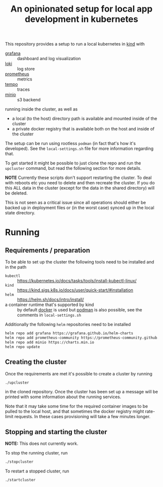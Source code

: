 
#+TITLE: An opinionated setup for local app development in kubernetes

This repository provides a setup to run a local kubernetes in [[https://kind.sigs.k8s.io/][kind]]
with

- [[https://grafana.com/grafana/][grafana]] :: dashboard and log visualization
- [[https://grafana.com/oss/loki/][loki]] :: log store
- [[https://prometheus.io/][prometheus]] :: metrics
- [[https://grafana.com/oss/tempo/][tempo]] :: traces
- [[https://min.io/][minio]] :: s3 backend

running inside the cluster, as well as

- a local (to the host) directory path is available and mounted inside of the cluster
- a private docker registry that is available both on the host and inside of the cluster

The setup can be run using rootless ~podman~ (in fact that's how it's developed). See the
~local-settings.sh~ file for more information regarding that.

To get started it might be possible to just clone the repo and run the ~upcluster~ command,
but read the following section for more details.

*NOTE* Currently these scripts don't support restarting the cluster. To deal
with reboots etc you need to delete and then recreate the cluster. If you do
this ALL data in the cluster (except for the data in the shared directory)
will be deleted.

This is not seen as a critical issue since all operations should either be
backed up in deployment files or (in the worst case) synced up in the
local state directory.

* Running
** Requirements / preparation

To be able to set up the cluster the following tools need to be
installed and in the path

- ~kubectl~ :: https://kubernetes.io/docs/tasks/tools/install-kubectl-linux/
- ~kind~ :: https://kind.sigs.k8s.io/docs/user/quick-start/#installation
- ~helm~ :: https://helm.sh/docs/intro/install/
- a container runtime that's supported by kind :: by default [[https://www.docker.com/][docker]] is
  used but [[https://docs.podman.io/en/latest/][podman]] is also possible, see the comments in ~local-settings.sh~

Additionally the following ~helm~ repositories need to be installed

#+begin_src bash
  helm repo add grafana https://grafana.github.io/helm-charts
  helm repo add prometheus-community https://prometheus-community.github.io/helm-charts
  helm repo add minio https://charts.min.io
  helm repo update
#+end_src

** Creating the cluster

Once the requirements are met it's possible to create a cluster by running

#+begin_src bash
./upcluster
#+end_src

in the cloned repository. Once the cluster has been set up a message will be
printed with some information about the running services.

Note that it may take some time for the required container images to be pulled
to the local host, and that sometimes the docker registry might rate-limit
requests. In these cases provisioning will take a few minutes longer.

** Stopping and starting the cluster
*NOTE:* This does not currently work.

To stop the running cluster, run
#+begin_src bash
  ./stopcluster
#+end_src

To restart a stopped cluster, run
#+begin_src bash
  ./startcluster
#+end_src
